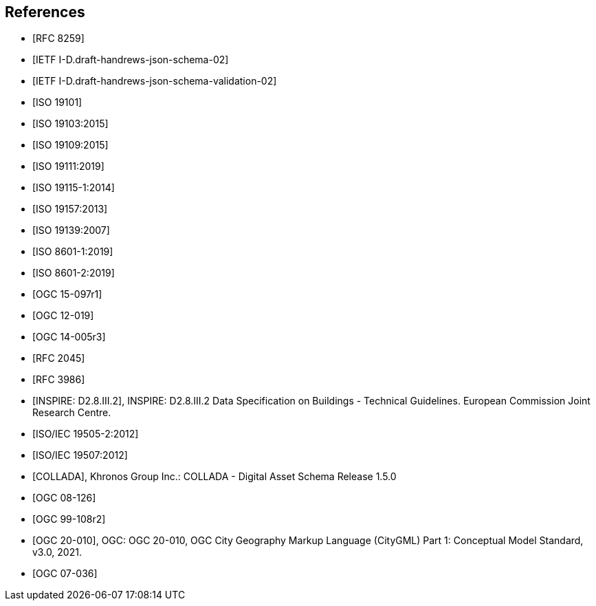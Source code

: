 [bibliography]
== References

* [[[json2017,RFC 8259]]]

* [[[jsonschema2019,IETF I-D.draft-handrews-json-schema-02]]]

* [[[jsonschemavalidation2019,IETF I-D.draft-handrews-json-schema-validation-02]]]

* [[[iso19101,ISO 19101]]]

* [[[iso19103,ISO 19103:2015]]]

* [[[iso19109,ISO 19109:2015]]]

* [[[iso19111,ISO 19111:2019]]]

* [[[iso19115,ISO 19115-1:2014]]]

* [[[iso19157,ISO 19157:2013]]]

* [[[iso19139,ISO 19139:2007]]]

* [[[iso86011,ISO 8601-1:2019]]]

* [[[iso86012,ISO 8601-2:2019]]]

* [[[ogc15097,OGC 15-097r1]]]

* [[[ogc12019,OGC 12-019]]]

* [[[ogc14005,OGC 14-005r3]]]

* [[[rfc2045,RFC 2045]]]

* [[[rfc3986,RFC 3986]]]

* [[[inspirebu,INSPIRE: D2.8.III.2]]], INSPIRE: D2.8.III.2 Data Specification on Buildings - Technical Guidelines. European Commission Joint Research Centre.

* [[[iso19505,ISO/IEC 19505-2:2012]]]

* [[[iso19507,ISO/IEC 19507:2012]]]

* [[[collada,COLLADA]]], Khronos Group Inc.: COLLADA - Digital Asset Schema Release 1.5.0

* [[[topic5,OGC 08-126]]]

* [[[topic8,OGC 99-108r2]]]

* [[[ogc20-010, OGC 20-010]]], OGC: OGC 20-010, OGC City Geography Markup Language (CityGML) Part 1: Conceptual Model Standard, v3.0, 2021.

* [[[ogc07-036, OGC 07-036]]]
